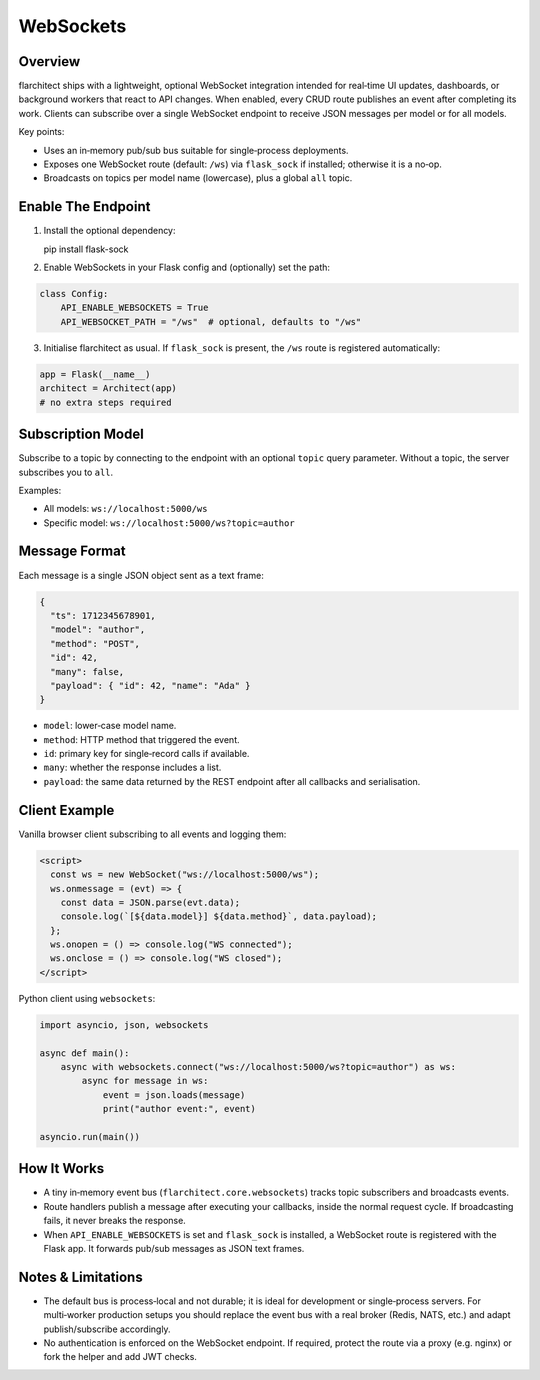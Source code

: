 WebSockets
=========================================

Overview
--------

flarchitect ships with a lightweight, optional WebSocket integration intended
for real‑time UI updates, dashboards, or background workers that react to API
changes. When enabled, every CRUD route publishes an event after completing
its work. Clients can subscribe over a single WebSocket endpoint to receive
JSON messages per model or for all models.

Key points:

- Uses an in‑memory pub/sub bus suitable for single‑process deployments.
- Exposes one WebSocket route (default: ``/ws``) via ``flask_sock`` if
  installed; otherwise it is a no‑op.
- Broadcasts on topics per model name (lowercase), plus a global ``all``
  topic.

Enable The Endpoint
-------------------

1. Install the optional dependency:

   pip install flask-sock

2. Enable WebSockets in your Flask config and (optionally) set the path:

.. code-block:: python

    class Config:
        API_ENABLE_WEBSOCKETS = True
        API_WEBSOCKET_PATH = "/ws"  # optional, defaults to "/ws"

3. Initialise flarchitect as usual. If ``flask_sock`` is present, the
   ``/ws`` route is registered automatically:

.. code-block:: python

    app = Flask(__name__)
    architect = Architect(app)
    # no extra steps required

Subscription Model
------------------

Subscribe to a topic by connecting to the endpoint with an optional ``topic``
query parameter. Without a topic, the server subscribes you to ``all``.

Examples:

- All models: ``ws://localhost:5000/ws``
- Specific model: ``ws://localhost:5000/ws?topic=author``

Message Format
--------------

Each message is a single JSON object sent as a text frame:

.. code-block:: json

    {
      "ts": 1712345678901,
      "model": "author",
      "method": "POST",
      "id": 42,
      "many": false,
      "payload": { "id": 42, "name": "Ada" }
    }

- ``model``: lower‑case model name.
- ``method``: HTTP method that triggered the event.
- ``id``: primary key for single‑record calls if available.
- ``many``: whether the response includes a list.
- ``payload``: the same data returned by the REST endpoint after all
  callbacks and serialisation.

Client Example
--------------

Vanilla browser client subscribing to all events and logging them:

.. code-block:: html

    <script>
      const ws = new WebSocket("ws://localhost:5000/ws");
      ws.onmessage = (evt) => {
        const data = JSON.parse(evt.data);
        console.log(`[${data.model}] ${data.method}`, data.payload);
      };
      ws.onopen = () => console.log("WS connected");
      ws.onclose = () => console.log("WS closed");
    </script>

Python client using ``websockets``:

.. code-block:: python

    import asyncio, json, websockets

    async def main():
        async with websockets.connect("ws://localhost:5000/ws?topic=author") as ws:
            async for message in ws:
                event = json.loads(message)
                print("author event:", event)

    asyncio.run(main())

How It Works
------------

- A tiny in‑memory event bus (``flarchitect.core.websockets``) tracks topic
  subscribers and broadcasts events.
- Route handlers publish a message after executing your callbacks, inside the
  normal request cycle. If broadcasting fails, it never breaks the response.
- When ``API_ENABLE_WEBSOCKETS`` is set and ``flask_sock`` is installed, a
  WebSocket route is registered with the Flask app. It forwards pub/sub
  messages as JSON text frames.

Notes & Limitations
-------------------

- The default bus is process‑local and not durable; it is ideal for
  development or single‑process servers. For multi‑worker production setups
  you should replace the event bus with a real broker (Redis, NATS, etc.) and
  adapt publish/subscribe accordingly.
- No authentication is enforced on the WebSocket endpoint. If required,
  protect the route via a proxy (e.g. nginx) or fork the helper and add JWT
  checks.

